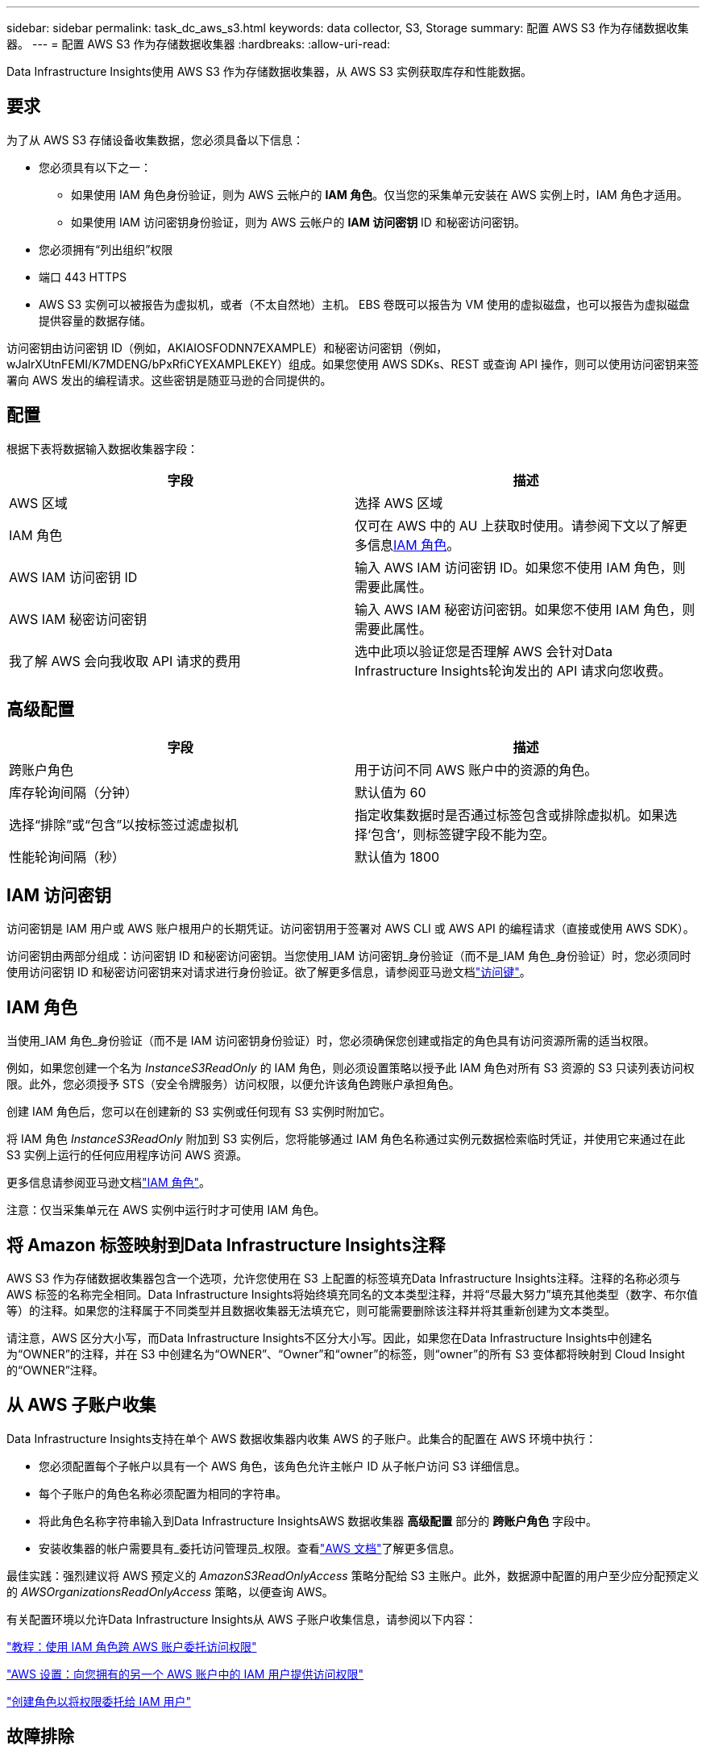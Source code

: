 ---
sidebar: sidebar 
permalink: task_dc_aws_s3.html 
keywords: data collector, S3, Storage 
summary: 配置 AWS S3 作为存储数据收集器。 
---
= 配置 AWS S3 作为存储数据收集器
:hardbreaks:
:allow-uri-read: 


[role="lead"]
Data Infrastructure Insights使用 AWS S3 作为存储数据收集器，从 AWS S3 实例获取库存和性能数据。



== 要求

为了从 AWS S3 存储设备收集数据，您必须具备以下信息：

* 您必须具有以下之一：
+
** 如果使用 IAM 角色身份验证，则为 AWS 云帐户的 *IAM 角色*。仅当您的采集单元安装在 AWS 实例上时，IAM 角色才适用。
** 如果使用 IAM 访问密钥身份验证，则为 AWS 云帐户的 *IAM 访问密钥* ID 和秘密访问密钥。


* 您必须拥有“列出组织”权限
* 端口 443 HTTPS
* AWS S3 实例可以被报告为虚拟机，或者（不太自然地）主机。  EBS 卷既可以报告为 VM 使用的虚拟磁盘，也可以报告为虚拟磁盘提供容量的数据存储。


访问密钥由访问密钥 ID（例如，AKIAIOSFODNN7EXAMPLE）和秘密访问密钥（例如，wJalrXUtnFEMI/K7MDENG/bPxRfiCYEXAMPLEKEY）组成。如果您使用 AWS SDKs、REST 或查询 API 操作，则可以使用访问密钥来签署向 AWS 发出的编程请求。这些密钥是随亚马逊的合同提供的。



== 配置

根据下表将数据输入数据收集器字段：

[cols="2*"]
|===
| 字段 | 描述 


| AWS 区域 | 选择 AWS 区域 


| IAM 角色 | 仅可在 AWS 中的 AU 上获取时使用。请参阅下文以了解更多信息<<iam-role,IAM 角色>>。 


| AWS IAM 访问密钥 ID | 输入 AWS IAM 访问密钥 ID。如果您不使用 IAM 角色，则需要此属性。 


| AWS IAM 秘密访问密钥 | 输入 AWS IAM 秘密访问密钥。如果您不使用 IAM 角色，则需要此属性。 


| 我了解 AWS 会向我收取 API 请求的费用 | 选中此项以验证您是否理解 AWS 会针对Data Infrastructure Insights轮询发出的 API 请求向您收费。 
|===


== 高级配置

[cols="2*"]
|===
| 字段 | 描述 


| 跨账户角色 | 用于访问不同 AWS 账户中的资源的角色。 


| 库存轮询间隔（分钟） | 默认值为 60 


| 选择“排除”或“包含”以按标签过滤虚拟机 | 指定收集数据时是否通过标签包含或排除虚拟机。如果选择‘包含’，则标签键字段不能为空。 


| 性能轮询间隔（秒） | 默认值为 1800 
|===


== IAM 访问密钥

访问密钥是 IAM 用户或 AWS 账户根用户的长期凭证。访问密钥用于签署对 AWS CLI 或 AWS API 的编程请求（直接或使用 AWS SDK）。

访问密钥由两部分组成：访问密钥 ID 和秘密访问密钥。当您使用_IAM 访问密钥_身份验证（而不是_IAM 角色_身份验证）时，您必须同时使用访问密钥 ID 和秘密访问密钥来对请求进行身份验证。欲了解更多信息，请参阅亚马逊文档link:https://docs.aws.amazon.com/IAM/latest/UserGuide/id_credentials_access-keys.html["访问键"]。



== IAM 角色

当使用_IAM 角色_身份验证（而不是 IAM 访问密钥身份验证）时，您必须确保您创建或指定的角色具有访问资源所需的适当权限。

例如，如果您创建一个名为 _InstanceS3ReadOnly_ 的 IAM 角色，则必须设置策略以授予此 IAM 角色对所有 S3 资源的 S3 只读列表访问权限。此外，您必须授予 STS（安全令牌服务）访问权限，以便允许该角色跨账户承担角色。

创建 IAM 角色后，您可以在创建新的 S3 实例或任何现有 S3 实例时附加它。

将 IAM 角色 _InstanceS3ReadOnly_ 附加到 S3 实例后，您将能够通过 IAM 角色名称通过实例元数据检索临时凭证，并使用它来通过在此 S3 实例上运行的任何应用程序访问 AWS 资源。

更多信息请参阅亚马逊文档link:https://docs.aws.amazon.com/IAM/latest/UserGuide/id_roles.html["IAM 角色"]。

注意：仅当采集单元在 AWS 实例中运行时才可使用 IAM 角色。



== 将 Amazon 标签映射到Data Infrastructure Insights注释

AWS S3 作为存储数据收集器包含一个选项，允许您使用在 S3 上配置的标签填充Data Infrastructure Insights注释。注释的名称必须与 AWS 标签的名称完全相同。Data Infrastructure Insights将始终填充同名的文本类型注释，并将“尽最大努力”填充其他类型（数字、布尔值等）的注释。如果您的注释属于不同类型并且数据收集器无法填充它，则可能需要删除该注释并将其重新创建为文本类型。

请注意，AWS 区分大小写，而Data Infrastructure Insights不区分大小写。因此，如果您在Data Infrastructure Insights中创建名为“OWNER”的注释，并在 S3 中创建名为“OWNER”、“Owner”和“owner”的标签，则“owner”的所有 S3 变体都将映射到 Cloud Insight 的“OWNER”注释。



== 从 AWS 子账户收集

Data Infrastructure Insights支持在单个 AWS 数据收集器内收集 AWS 的子账户。此集合的配置在 AWS 环境中执行：

* 您必须配置每个子帐户以具有一个 AWS 角色，该角色允许主帐户 ID 从子帐户访问 S3 详细信息。
* 每个子账户的角色名称必须配置为相同的字符串。
* 将此角色名称字符串输入到Data Infrastructure InsightsAWS 数据收集器 *高级配置* 部分的 *跨账户角色* 字段中。
* 安装收集器的帐户需要具有_委托访问管理员_权限。查看link:https://docs.aws.amazon.com/accounts/latest/reference/using-orgs-delegated-admin.html["AWS 文档"]了解更多信息。


最佳实践：强烈建议将 AWS 预定义的 _AmazonS3ReadOnlyAccess_ 策略分配给 S3 主账户。此外，数据源中配置的用户至少应分配预定义的 _AWSOrganizationsReadOnlyAccess_ 策略，以便查询 AWS。

有关配置环境以允许Data Infrastructure Insights从 AWS 子账户收集信息，请参阅以下内容：

link:https://docs.aws.amazon.com/IAM/latest/UserGuide/tutorial_cross-account-with-roles.html["教程：使用 IAM 角色跨 AWS 账户委托访问权限"]

link:https://docs.aws.amazon.com/IAM/latest/UserGuide/id_roles_common-scenarios_aws-accounts.html["AWS 设置：向您拥有的另一个 AWS 账户中的 IAM 用户提供访问权限"]

link:https://docs.aws.amazon.com/IAM/latest/UserGuide/id_roles_create_for-user.html["创建角色以将权限委托给 IAM 用户"]



== 故障排除

关于此数据收集器的更多信息，请参阅link:concept_requesting_support.html["支持"]页面或在link:reference_data_collector_support_matrix.html["数据收集器支持矩阵"]。
